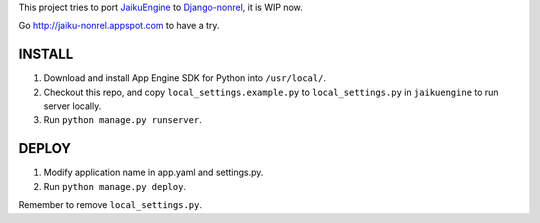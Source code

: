 This project tries to port `JaikuEngine
<http://code.google.com/p/jaikuengine/>`_ to `Django-nonrel
<https://github.com/django-nonrel>`_, it is WIP now.

Go http://jaiku-nonrel.appspot.com to have a try.

INSTALL
=======

1. Download and install App Engine SDK for Python into ``/usr/local/``.
2. Checkout this repo, and copy ``local_settings.example.py`` to
   ``local_settings.py`` in ``jaikuengine`` to run server locally.
3. Run ``python manage.py runserver``.

DEPLOY
======

1. Modify application name in app.yaml and settings.py.
2. Run ``python manage.py deploy``.

Remember to remove ``local_settings.py``.

